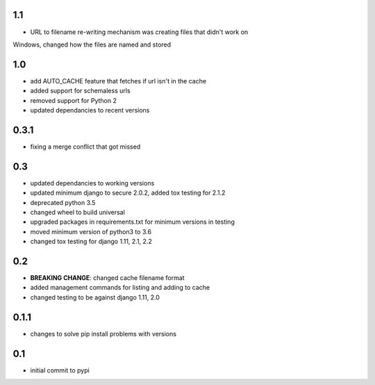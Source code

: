 1.1
===

* URL to filename re-writing mechanism was creating files that didn't work on
Windows, changed how the files are named and stored

1.0
===

* add AUTO_CACHE feature that fetches if url isn't in the cache
* added support for schemaless urls
* removed support for Python 2
* updated dependancies to recent versions


0.3.1
=====

* fixing a merge conflict that got missed

0.3
===

* updated dependancies to working versions
* updated minimum django to secure 2.0.2, added tox testing for 2.1.2
* deprecated python 3.5
* changed wheel to build universal
* upgraded packages in requirements.txt for minimum versions in testing
* moved minimum version of python3 to 3.6
* changed tox testing for django 1.11, 2.1, 2.2

0.2
===

* **BREAKING CHANGE**: changed cache filename format
* added management commands for listing and adding to cache
* changed testing to be against django 1.11, 2.0 

0.1.1
=====

* changes to solve pip install problems with versions

0.1
===

* initial commit to pypi
